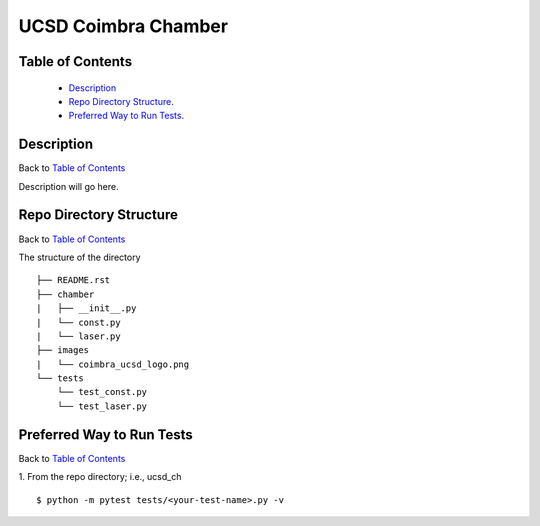 ====================
UCSD Coimbra Chamber
====================

.. image:: images/coimbra_ucsd_logo.png

Table of Contents
-----------------

  * `Description`_
  * `Repo Directory Structure`_.
  * `Preferred Way to Run Tests`_.

Description
-----------

Back to `Table of Contents`_

Description will go here.

Repo Directory Structure
------------------------

Back to `Table of Contents`_

The structure of the directory
::

    ├── README.rst
    ├── chamber
    |   ├── __init__.py
    |   └── const.py
    |   └── laser.py
    ├── images
    |   └── coimbra_ucsd_logo.png
    └── tests
        └── test_const.py
        └── test_laser.py

Preferred Way to Run Tests
---------------------------

Back to `Table of Contents`_

1. From the repo directory; i.e., ucsd_ch
::

    $ python -m pytest tests/<your-test-name>.py -v
